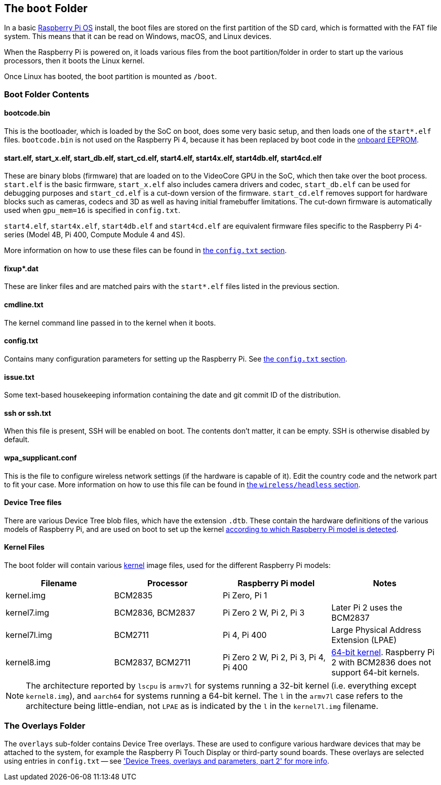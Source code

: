 == The `boot` Folder

In a basic xref:os.adoc[Raspberry Pi OS] install, the boot files are stored on the first partition of the SD card, which is formatted with the FAT file system. This means that it can be read on Windows, macOS, and Linux devices.

When the Raspberry Pi is powered on, it loads various files from the boot partition/folder in order to start up the various processors, then it boots the Linux kernel.

Once Linux has booted, the boot partition is mounted as `/boot`.

=== Boot Folder Contents

==== bootcode.bin

This is the bootloader, which is loaded by the SoC on boot, does some very basic setup, and then loads one of the `start*.elf` files. `bootcode.bin` is not used on the Raspberry Pi 4, because it has been replaced by boot code in the xref:raspberry-pi.adoc#raspberry-pi-4-boot-eeprom[onboard EEPROM].

==== start.elf, start_x.elf, start_db.elf, start_cd.elf, start4.elf, start4x.elf, start4db.elf, start4cd.elf

These are binary blobs (firmware) that are loaded on to the VideoCore GPU in the SoC, which then take over the boot process.
`start.elf` is the basic firmware, `start_x.elf` also includes camera drivers and codec, `start_db.elf` can be used for debugging purposes and `start_cd.elf` is a cut-down version of the firmware. `start_cd.elf` removes support for hardware blocks such as cameras, codecs and 3D as well as having initial framebuffer limitations. The cut-down firmware is automatically used when `gpu_mem=16` is specified in `config.txt`.

`start4.elf`, `start4x.elf`, `start4db.elf` and `start4cd.elf` are equivalent firmware files specific to the Raspberry Pi 4-series (Model 4B, Pi 400, Compute Module 4 and 4S).

More information on how to use these files can be found in xref:config_txt.adoc#boot-options[the `config.txt` section].

==== fixup*.dat

These are linker files and are matched pairs with the `start*.elf` files listed in the previous section.

==== cmdline.txt

The kernel command line passed in to the kernel when it boots.

==== config.txt

Contains many configuration parameters for setting up the Raspberry Pi. See xref:config_txt.adoc[the `config.txt` section].

==== issue.txt

Some text-based housekeeping information containing the date and git commit ID of the distribution.

==== ssh or ssh.txt

When this file is present, SSH will be enabled on boot. The contents don't matter, it can be empty. SSH is otherwise disabled by default.

==== wpa_supplicant.conf

This is the file to configure wireless network settings (if the hardware is capable of it). Edit the country code and the network part to fit your case. More information on how to use this file can be found in xref:configuration.adoc#setting-up-a-headless-raspberry-pi[the `wireless/headless` section].

==== Device Tree files

There are various Device Tree blob files, which have the extension `.dtb`. These contain the hardware definitions of the various models of Raspberry Pi, and are used on boot to set up the kernel xref:configuration.adoc#part3.1[according to which Raspberry Pi model is detected].

==== Kernel Files

The boot folder will contain various xref:linux_kernel.adoc#kernel[kernel] image files, used for the different Raspberry Pi models:

|===
| Filename | Processor | Raspberry Pi model | Notes

| kernel.img
| BCM2835
| Pi Zero, Pi 1
|

| kernel7.img
| BCM2836, BCM2837
| Pi Zero 2 W, Pi 2, Pi 3
| Later Pi 2 uses the BCM2837

| kernel7l.img
| BCM2711
| Pi 4, Pi 400
| Large Physical Address Extension (LPAE)

| kernel8.img
| BCM2837, BCM2711
| Pi Zero 2 W, Pi 2, Pi 3, Pi 4, Pi 400
| xref:config_txt.adoc#boot-options[64-bit kernel]. Raspberry Pi 2 with BCM2836 does not support 64-bit kernels.
|===

NOTE: The architecture reported by `lscpu` is `armv7l` for systems running a 32-bit kernel (i.e. everything except `kernel8.img`), and `aarch64` for systems running a 64-bit kernel. The `l` in the `armv7l` case refers to the architecture being little-endian, not `LPAE` as is indicated by the `l` in the `kernel7l.img` filename.

=== The Overlays Folder

The `overlays` sub-folder contains Device Tree overlays. These are used to configure various hardware devices that may be attached to the system, for example the Raspberry Pi Touch Display or third-party sound boards. These overlays are selected using entries in `config.txt` -- see xref:configuration.adoc#part2['Device Trees, overlays and parameters, part 2' for more info].
